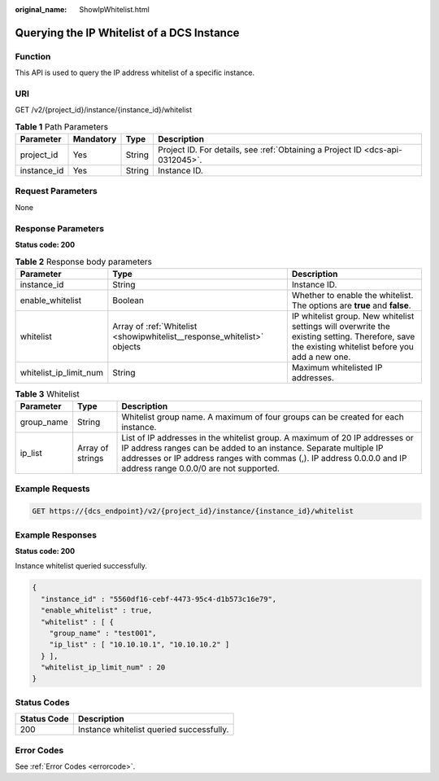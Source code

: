 :original_name: ShowIpWhitelist.html

.. _ShowIpWhitelist:

Querying the IP Whitelist of a DCS Instance
===========================================

Function
--------

This API is used to query the IP address whitelist of a specific instance.

URI
---

GET /v2/{project_id}/instance/{instance_id}/whitelist

.. table:: **Table 1** Path Parameters

   +-------------+-----------+--------+-------------------------------------------------------------------------------+
   | Parameter   | Mandatory | Type   | Description                                                                   |
   +=============+===========+========+===============================================================================+
   | project_id  | Yes       | String | Project ID. For details, see :ref:`Obtaining a Project ID <dcs-api-0312045>`. |
   +-------------+-----------+--------+-------------------------------------------------------------------------------+
   | instance_id | Yes       | String | Instance ID.                                                                  |
   +-------------+-----------+--------+-------------------------------------------------------------------------------+

Request Parameters
------------------

None

Response Parameters
-------------------

**Status code: 200**

.. table:: **Table 2** Response body parameters

   +------------------------+-------------------------------------------------------------------------+--------------------------------------------------------------------------------------------------------------------------------------------------+
   | Parameter              | Type                                                                    | Description                                                                                                                                      |
   +========================+=========================================================================+==================================================================================================================================================+
   | instance_id            | String                                                                  | Instance ID.                                                                                                                                     |
   +------------------------+-------------------------------------------------------------------------+--------------------------------------------------------------------------------------------------------------------------------------------------+
   | enable_whitelist       | Boolean                                                                 | Whether to enable the whitelist. The options are **true** and **false**.                                                                         |
   +------------------------+-------------------------------------------------------------------------+--------------------------------------------------------------------------------------------------------------------------------------------------+
   | whitelist              | Array of :ref:`Whitelist <showipwhitelist__response_whitelist>` objects | IP whitelist group. New whitelist settings will overwrite the existing setting. Therefore, save the existing whitelist before you add a new one. |
   +------------------------+-------------------------------------------------------------------------+--------------------------------------------------------------------------------------------------------------------------------------------------+
   | whitelist_ip_limit_num | String                                                                  | Maximum whitelisted IP addresses.                                                                                                                |
   +------------------------+-------------------------------------------------------------------------+--------------------------------------------------------------------------------------------------------------------------------------------------+

.. _showipwhitelist__response_whitelist:

.. table:: **Table 3** Whitelist

   +------------+------------------+---------------------------------------------------------------------------------------------------------------------------------------------------------------------------------------------------------------------------------------------------------------------+
   | Parameter  | Type             | Description                                                                                                                                                                                                                                                         |
   +============+==================+=====================================================================================================================================================================================================================================================================+
   | group_name | String           | Whitelist group name. A maximum of four groups can be created for each instance.                                                                                                                                                                                    |
   +------------+------------------+---------------------------------------------------------------------------------------------------------------------------------------------------------------------------------------------------------------------------------------------------------------------+
   | ip_list    | Array of strings | List of IP addresses in the whitelist group. A maximum of 20 IP addresses or IP address ranges can be added to an instance. Separate multiple IP addresses or IP address ranges with commas (,). IP address 0.0.0.0 and IP address range 0.0.0/0 are not supported. |
   +------------+------------------+---------------------------------------------------------------------------------------------------------------------------------------------------------------------------------------------------------------------------------------------------------------------+

Example Requests
----------------

.. code-block:: text

   GET https://{dcs_endpoint}/v2/{project_id}/instance/{instance_id}/whitelist

Example Responses
-----------------

**Status code: 200**

Instance whitelist queried successfully.

.. code-block::

   {
     "instance_id" : "5560df16-cebf-4473-95c4-d1b573c16e79",
     "enable_whitelist" : true,
     "whitelist" : [ {
       "group_name" : "test001",
       "ip_list" : [ "10.10.10.1", "10.10.10.2" ]
     } ],
     "whitelist_ip_limit_num" : 20
   }

Status Codes
------------

=========== ========================================
Status Code Description
=========== ========================================
200         Instance whitelist queried successfully.
=========== ========================================

Error Codes
-----------

See :ref:`Error Codes <errorcode>`.
